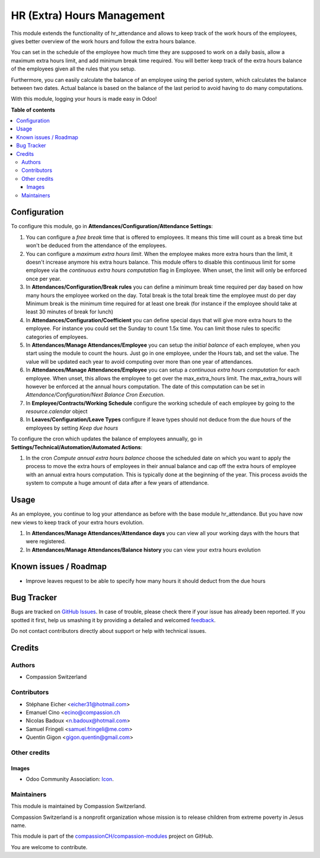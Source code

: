 ===========================
HR (Extra) Hours Management
===========================

.. !!!!!!!!!!!!!!!!!!!!!!!!!!!!!!!!!!!!!!!!!!!!!!!!!!!!
   !! This file is generated by oca-gen-addon-readme !!
   !! changes will be overwritten.                   !!
   !!!!!!!!!!!!!!!!!!!!!!!!!!!!!!!!!!!!!!!!!!!!!!!!!!!!

.. |badge1| image:: https://img.shields.io/badge/maturity-Beta-yellow.png
    :target: https://odoo-community.org/page/development-status
    :alt: Beta
.. |badge2| image:: https://img.shields.io/badge/licence-AGPL--3-blue.png
    :target: http://www.gnu.org/licenses/agpl-3.0-standalone.html
    :alt: License: AGPL-3
.. |badge3| image:: https://img.shields.io/badge/github-compassionCH%2Fcompassion--modules-lightgray.png?logo=github
    :target: https://github.com/compassionCH/compassion-modules/tree/11.0/hr_attendance_management
    :alt: compassionCH/compassion-modules

|badge1| |badge2| |badge3| 

This module extends the functionality of hr_attendance and allows to keep track of the
work hours of the employees, gives better overview of the work hours and follow the extra hours balance.

You can set in the schedule of the employee how much time they are supposed to work on a daily basis, allow
a maximum extra hours limit, and add minimum break time required. You will better keep track of the extra hours balance
of the employees given all the rules that you setup.

Furthermore, you can easily calculate the balance of an employee using the period system,
which calculates the balance between two dates. Actual balance is based on the balance of the last
period to avoid having to do many computations.

With this module, logging your hours is made easy in Odoo!

**Table of contents**

.. contents::
   :local:

Configuration
=============

To configure this module, go in **Attendances/Configuration/Attendance Settings**:

#. You can configure a *free break* time that is offered to employees. It means this time will count as a break time
   but won't be deduced from the attendance of the employees.
#. You can configure a *maximum extra hours limit*. When the employee makes more extra hours than the limit,
   it doesn't increase anymore his extra hours balance. This module offers to disable this continuous limit for some
   employee via the *continuous extra hours computation* flag in Employee. When unset, the limit will only be enforced
   once per year.
#. In **Attendances/Configuration/Break rules**  you can define a minimum break time required per day based on how many
   hours the employee worked on the day.
   Total break is the total break time the employee must do per day
   Minimum break is the minimum time required for at least one break (for instance if the employee should take at least
   30 minutes of break for lunch)
#. In **Attendances/Configuration/Coefficient** you can define special days that will give more extra hours to the
   employee. For instance you could set the Sunday to count 1.5x time. You can limit those rules to specific categories
   of employees.
#. In **Attendances/Manage Attendances/Employee** you can setup the *initial balance* of each employee,
   when you start using the module to count the hours.
   Just go in one employee, under the Hours tab, and set the value. The value will be updated each year to avoid
   computing over more than one year of attendances.
#. In **Attendances/Manage Attendances/Employee** you can setup a *continuous extra hours computation* for each employee.
   When unset, this allows the employee to get over the max_extra_hours limit. The max_extra_hours will however be enforced
   at the annual hours computation. The date of this computation can be set in *Attendance/Configuration/Next Balance Cron
   Execution*.
#. In **Employee/Contracts/Working Schedule** configure the working schedule of each employee by going to the
   *resource.calendar* object
#. In **Leaves/Configuration/Leave Types** configure if leave types should not deduce from the due hours of
   the employees by setting *Keep due hours*

To configure the cron which updates the balance of employees annually, go in **Settings/Technical/Automation/Automated Actions**:

#. In the cron *Compute annual extra hours balance* choose the scheduled date on which you want to apply the process to move the
   extra hours of employees in their annual balance and cap off the extra hours of employee with an annual extra hours
   computation. This is typically done at the beginning of the year. This process avoids the system to compute a huge amount of
   data after a few years of attendance.

Usage
=====

As an employee, you continue to log your attendance as before with the base module hr_attendance. But you have now
new views to keep track of your extra hours evolution.

#. In **Attendances/Manage Attendances/Attendance days** you can view all your working days with the hours that
   were registered.
#. In **Attendances/Manage Attendances/Balance history** you can view your extra hours evolution

.. image:: https://odoo-community.org/website/image/ir.attachment/5784_f2813bd/datas
   :alt: Try me on Runbot
   :target: https://runbot.odoo-community.org/runbot/116/10.0

Known issues / Roadmap
======================

* Improve leaves request to be able to specify how many hours it should deduct from the due hours

Bug Tracker
===========

Bugs are tracked on `GitHub Issues <https://github.com/compassionCH/compassion-modules/issues>`_.
In case of trouble, please check there if your issue has already been reported.
If you spotted it first, help us smashing it by providing a detailed and welcomed
`feedback <https://github.com/compassionCH/compassion-modules/issues/new?body=module:%20hr_attendance_management%0Aversion:%2011.0%0A%0A**Steps%20to%20reproduce**%0A-%20...%0A%0A**Current%20behavior**%0A%0A**Expected%20behavior**>`_.

Do not contact contributors directly about support or help with technical issues.

Credits
=======

Authors
~~~~~~~

* Compassion Switzerland

Contributors
~~~~~~~~~~~~

* Stéphane Eicher <eicher31@hotmail.com>
* Emanuel Cino <ecino@compassion.ch
* Nicolas Badoux <n.badoux@hotmail.com>
* Samuel Fringeli <samuel.fringeli@me.com>
* Quentin Gigon <gigon.quentin@gmail.com>

Other credits
~~~~~~~~~~~~~

Images
------

* Odoo Community Association: `Icon <https://odoo-community.org/logo.png>`_.

Maintainers
~~~~~~~~~~~

This module is maintained by Compassion Switzerland.

.. image:: https://upload.wikimedia.org/wikipedia/en/8/83/CompassionInternationalLogo.png
   :alt: Compassion Switzerland
   :target: https://www.compassion.ch

Compassion Switzerland is a nonprofit organization whose
mission is to release children from extreme poverty in Jesus name.

This module is part of the `compassionCH/compassion-modules <https://github.com/compassionCH/compassion-modules/tree/11.0/hr_attendance_management>`_ project on GitHub.

You are welcome to contribute.
